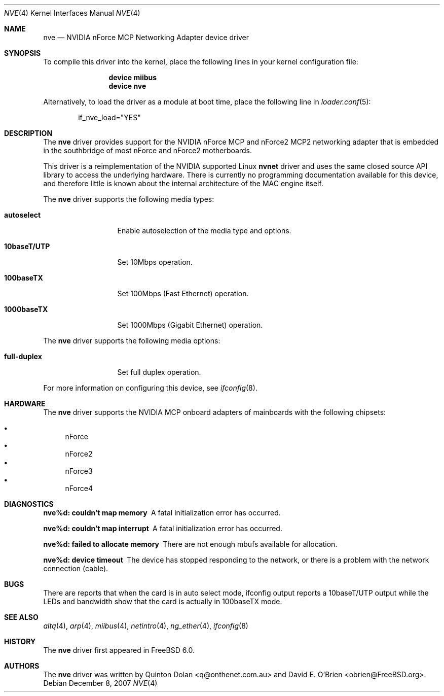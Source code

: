 .\" Copyright (c) 2003 Quinton Dolan
.\" All rights reserved.
.\"
.\" Redistribution and use in source and binary forms, with or without
.\" modification, are permitted provided that the following conditions
.\" are met:
.\" 1. Redistributions of source code must retain the above copyright
.\"    notice, this list of conditions and the following disclaimer.
.\" 2. Redistributions in binary form must reproduce the above copyright
.\"    notice, this list of conditions and the following disclaimer in the
.\"    documentation and/or other materials provided with the distribution.
.\"
.\" THIS SOFTWARE IS PROVIDED BY THE AUTHOR AND CONTRIBUTORS ``AS IS'' AND
.\" ANY EXPRESS OR IMPLIED WARRANTIES, INCLUDING, BUT NOT LIMITED TO, THE
.\" IMPLIED WARRANTIES OF MERCHANTABILITY AND FITNESS FOR A PARTICULAR PURPOSE
.\" ARE DISCLAIMED.  IN NO EVENT SHALL THE AUTHOR OR CONTRIBUTORS BE LIABLE
.\" FOR ANY DIRECT, INDIRECT, INCIDENTAL, SPECIAL, EXEMPLARY, OR CONSEQUENTIAL
.\" DAMAGES (INCLUDING, BUT NOT LIMITED TO, PROCUREMENT OF SUBSTITUTE GOODS
.\" OR SERVICES; LOSS OF USE, DATA, OR PROFITS; OR BUSINESS INTERRUPTION)
.\" HOWEVER CAUSED AND ON ANY THEORY OF LIABILITY, WHETHER IN CONTRACT, STRICT
.\" LIABILITY, OR TORT (INCLUDING NEGLIGENCE OR OTHERWISE) ARISING IN ANY WAY
.\" OUT OF THE USE OF THIS SOFTWARE, EVEN IF ADVISED OF THE POSSIBILITY OF
.\" SUCH DAMAGE.
.\"
.\" $Id$
.\"
.\" $FreeBSD: src/share/man/man4/nve.4,v 1.11 2007/12/10 12:01:27 ceri Exp $
.\"
.Dd December 8, 2007
.Dt NVE 4
.Os
.Sh NAME
.Nm nve
.Nd "NVIDIA nForce MCP Networking Adapter device driver"
.Sh SYNOPSIS
To compile this driver into the kernel,
place the following lines in your
kernel configuration file:
.Bd -ragged -offset indent
.Cd "device miibus"
.Cd "device nve"
.Ed
.Pp
Alternatively, to load the driver as a
module at boot time, place the following line in
.Xr loader.conf 5 :
.Bd -literal -offset indent
if_nve_load="YES"
.Ed
.Sh DESCRIPTION
The
.Nm
driver provides support for the NVIDIA nForce MCP and nForce2 MCP2
networking adapter that is embedded in the southbridge of most
nForce and nForce2 motherboards.
.Pp
This driver is a reimplementation of the NVIDIA supported Linux
.Nm nvnet
driver and uses the same closed source API library to access
the underlying hardware.
There is currently no programming documentation available for this
device, and therefore little is known about the internal architecture
of the MAC engine itself.
.Pp
The
.Nm
driver supports the following media types:
.Bl -tag -width ".Cm 10baseT/UTP"
.It Cm autoselect
Enable autoselection of the media type and options.
.It Cm 10baseT/UTP
Set 10Mbps operation.
.It Cm 100baseTX
Set 100Mbps (Fast Ethernet) operation.
.It Cm 1000baseTX
Set 1000Mbps (Gigabit Ethernet) operation.
.El
.Pp
The
.Nm
driver supports the following media options:
.Bl -tag -width ".Cm 10baseT/UTP"
.It Cm full-duplex
Set full duplex operation.
.El
.Pp
For more information on configuring this device, see
.Xr ifconfig 8 .
.Sh HARDWARE
The
.Nm
driver supports the NVIDIA MCP onboard adapters of mainboards with
the following chipsets:
.Pp
.Bl -bullet -compact
.It
nForce
.It
nForce2
.It
nForce3
.It
nForce4
.El
.Sh DIAGNOSTICS
.Bl -diag
.It "nve%d: couldn't map memory"
A fatal initialization error has occurred.
.It "nve%d: couldn't map interrupt"
A fatal initialization error has occurred.
.It "nve%d: failed to allocate memory"
There are not enough mbufs available for allocation.
.It "nve%d: device timeout"
The device has stopped responding to the network, or there is a problem with
the network connection (cable).
.El
.Sh BUGS
There are reports that when the card is in auto select mode,
ifconfig output reports a 10baseT/UTP output while the LEDs and
bandwidth show that the card is actually in 100baseTX mode.
.Sh SEE ALSO
.Xr altq 4 ,
.Xr arp 4 ,
.Xr miibus 4 ,
.Xr netintro 4 ,
.Xr ng_ether 4 ,
.Xr ifconfig 8
.Sh HISTORY
The
.Nm
driver first appeared in
.Fx 6.0 .
.Sh AUTHORS
.An -nosplit
The
.Nm
driver was written by
.An Quinton Dolan Aq q@onthenet.com.au
and
.An "David E. O'Brien" Aq obrien@FreeBSD.org .
